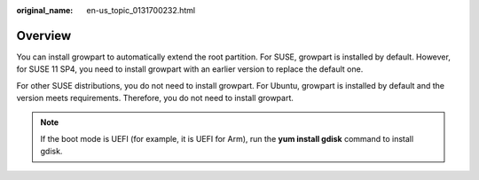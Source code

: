 :original_name: en-us_topic_0131700232.html

.. _en-us_topic_0131700232:

Overview
========

You can install growpart to automatically extend the root partition. For SUSE, growpart is installed by default. However, for SUSE 11 SP4, you need to install growpart with an earlier version to replace the default one.

For other SUSE distributions, you do not need to install growpart. For Ubuntu, growpart is installed by default and the version meets requirements. Therefore, you do not need to install growpart.

.. note::

   If the boot mode is UEFI (for example, it is UEFI for Arm), run the **yum install gdisk** command to install gdisk.
